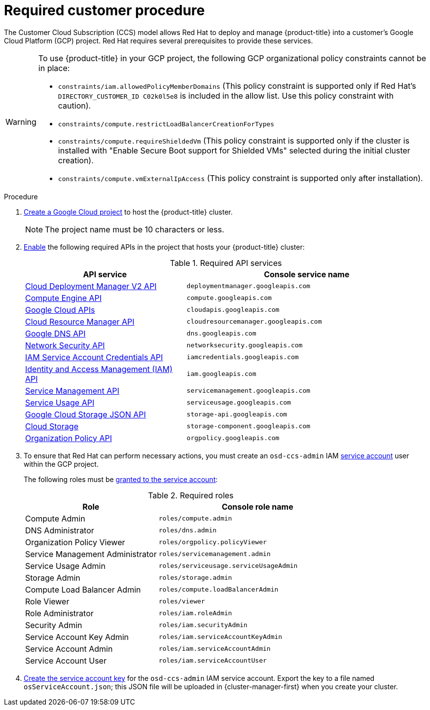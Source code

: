 // Module included in the following assemblies:
//
// * osd_planning/gcp-ccs.adoc
:_mod-docs-content-type: PROCEDURE
[id="ccs-gcp-customer-procedure_{context}"]

= Required customer procedure
// TODO: Same as other module - Better procedure heading that tells you what this is doing


The Customer Cloud Subscription (CCS) model allows Red Hat to deploy and manage {product-title} into a customer's Google Cloud Platform (GCP) project. Red Hat requires several prerequisites to provide these services.

[WARNING]
====
To use {product-title} in your GCP project, the following GCP organizational policy constraints cannot be in place:

* `constraints/iam.allowedPolicyMemberDomains` (This policy constraint is supported only if Red Hat's `DIRECTORY_CUSTOMER_ID C02k0l5e8` is included in the allow list. Use this policy constraint with caution).
* `constraints/compute.restrictLoadBalancerCreationForTypes`
* `constraints/compute.requireShieldedVm` (This policy constraint is supported only if the cluster is installed with "Enable Secure Boot support for Shielded VMs" selected during the initial cluster creation).
* `constraints/compute.vmExternalIpAccess` (This policy constraint is supported only after installation).
====

.Procedure

. link:https://cloud.google.com/resource-manager/docs/creating-managing-projects[Create a Google Cloud project] to host the {product-title} cluster.
+
[NOTE]
====
The project name must be 10 characters or less.
====

. link:https://cloud.google.com/service-usage/docs/enable-disable#enabling[Enable] the following required APIs in the project that hosts your {product-title} cluster:
+
.Required API services
[cols="2a,3a",options="header"]
|===
|API service |Console service name


|link:https://console.cloud.google.com/apis/library/deploymentmanager.googleapis.com?pli=1&project=openshift-gce-devel&folder=&organizationId=[Cloud Deployment Manager V2 API]
|`deploymentmanager.googleapis.com`


|link:https://console.cloud.google.com/apis/library/compute.googleapis.com?project=openshift-gce-devel&folder=&organizationId=[Compute Engine API]
|`compute.googleapis.com`

|link:https://console.cloud.google.com/apis/library/cloudapis.googleapis.com?project=openshift-gce-devel&folder=&organizationId=[Google Cloud APIs]
|`cloudapis.googleapis.com`

|link:https://console.cloud.google.com/apis/library/cloudresourcemanager.googleapis.com?project=openshift-gce-devel&folder=&organizationId=[Cloud Resource Manager API]
|`cloudresourcemanager.googleapis.com`

|link:https://console.cloud.google.com/apis/library/dns.googleapis.com?project=openshift-gce-devel&folder=&organizationId=[Google DNS API]
|`dns.googleapis.com`

|link:https://console.cloud.google.com/apis/library/networksecurity.googleapis.com?project=openshift-gce-devel&folder=&organizationId=[Network Security API]
|`networksecurity.googleapis.com`

|link:https://console.cloud.google.com/apis/library/iamcredentials.googleapis.com[IAM Service Account Credentials API]
|`iamcredentials.googleapis.com`

|link:https://console.cloud.google.com/apis/library/iam.googleapis.com?project=openshift-gce-devel&folder=&organizationId=[Identity and Access Management (IAM) API]
|`iam.googleapis.com`

|link:https://console.cloud.google.com/apis/library/servicemanagement.googleapis.com?project=openshift-gce-devel&folder=&organizationId=[Service Management API]
|`servicemanagement.googleapis.com`

|link:https://console.cloud.google.com/apis/library/serviceusage.googleapis.com?project=openshift-gce-devel&folder=&organizationId=[Service Usage API]
|`serviceusage.googleapis.com`

|link:https://console.cloud.google.com/apis/library/storage-api.googleapis.com?project=openshift-gce-devel&folder=&organizationId=[Google Cloud Storage JSON API]
|`storage-api.googleapis.com`

|link:https://console.cloud.google.com/apis/library/storage-component.googleapis.com?project=openshift-gce-devel&folder=&organizationId=[Cloud Storage]
|`storage-component.googleapis.com`

|link:https://console.cloud.google.com/apis/library/orgpolicy.googleapis.com?project=openshift-gce-devel&folder=&organizationId=[Organization Policy API]
|`orgpolicy.googleapis.com`

|===

. To ensure that Red Hat can perform necessary actions, you must create an `osd-ccs-admin` IAM link:https://cloud.google.com/iam/docs/creating-managing-service-accounts#creating_a_service_account[service account] user within the GCP project.
+
The following roles must be link:https://cloud.google.com/iam/docs/granting-roles-to-service-accounts#granting_access_to_a_service_account_for_a_resource[granted to the service account]:
+
.Required roles
[cols="2a,3a",options="header"]

|===

|Role|Console role name

|Compute Admin
|`roles/compute.admin`

|DNS Administrator
|`roles/dns.admin`

|Organization Policy Viewer
|`roles/orgpolicy.policyViewer`

// |Owner
// |`roles/owner`

// |Project IAM Admin
// |`roles/resourcemanager.projectIamAdmin`

|Service Management Administrator
|`roles/servicemanagement.admin`

|Service Usage Admin
|`roles/serviceusage.serviceUsageAdmin`

|Storage Admin
|`roles/storage.admin`

|Compute Load Balancer Admin
|`roles/compute.loadBalancerAdmin`

|Role Viewer
|`roles/viewer`

|Role Administrator
|`roles/iam.roleAdmin`

|Security Admin
|`roles/iam.securityAdmin`

|Service Account Key Admin
|`roles/iam.serviceAccountKeyAdmin`

|Service Account Admin
|`roles/iam.serviceAccountAdmin`

|Service Account User
|`roles/iam.serviceAccountUser`

|===

. link:https://cloud.google.com/iam/docs/creating-managing-service-account-keys#creating_service_account_keys[Create the service account key] for the `osd-ccs-admin` IAM service account. Export the key to a file named `osServiceAccount.json`; this JSON file will be uploaded in {cluster-manager-first} when you create your cluster.
